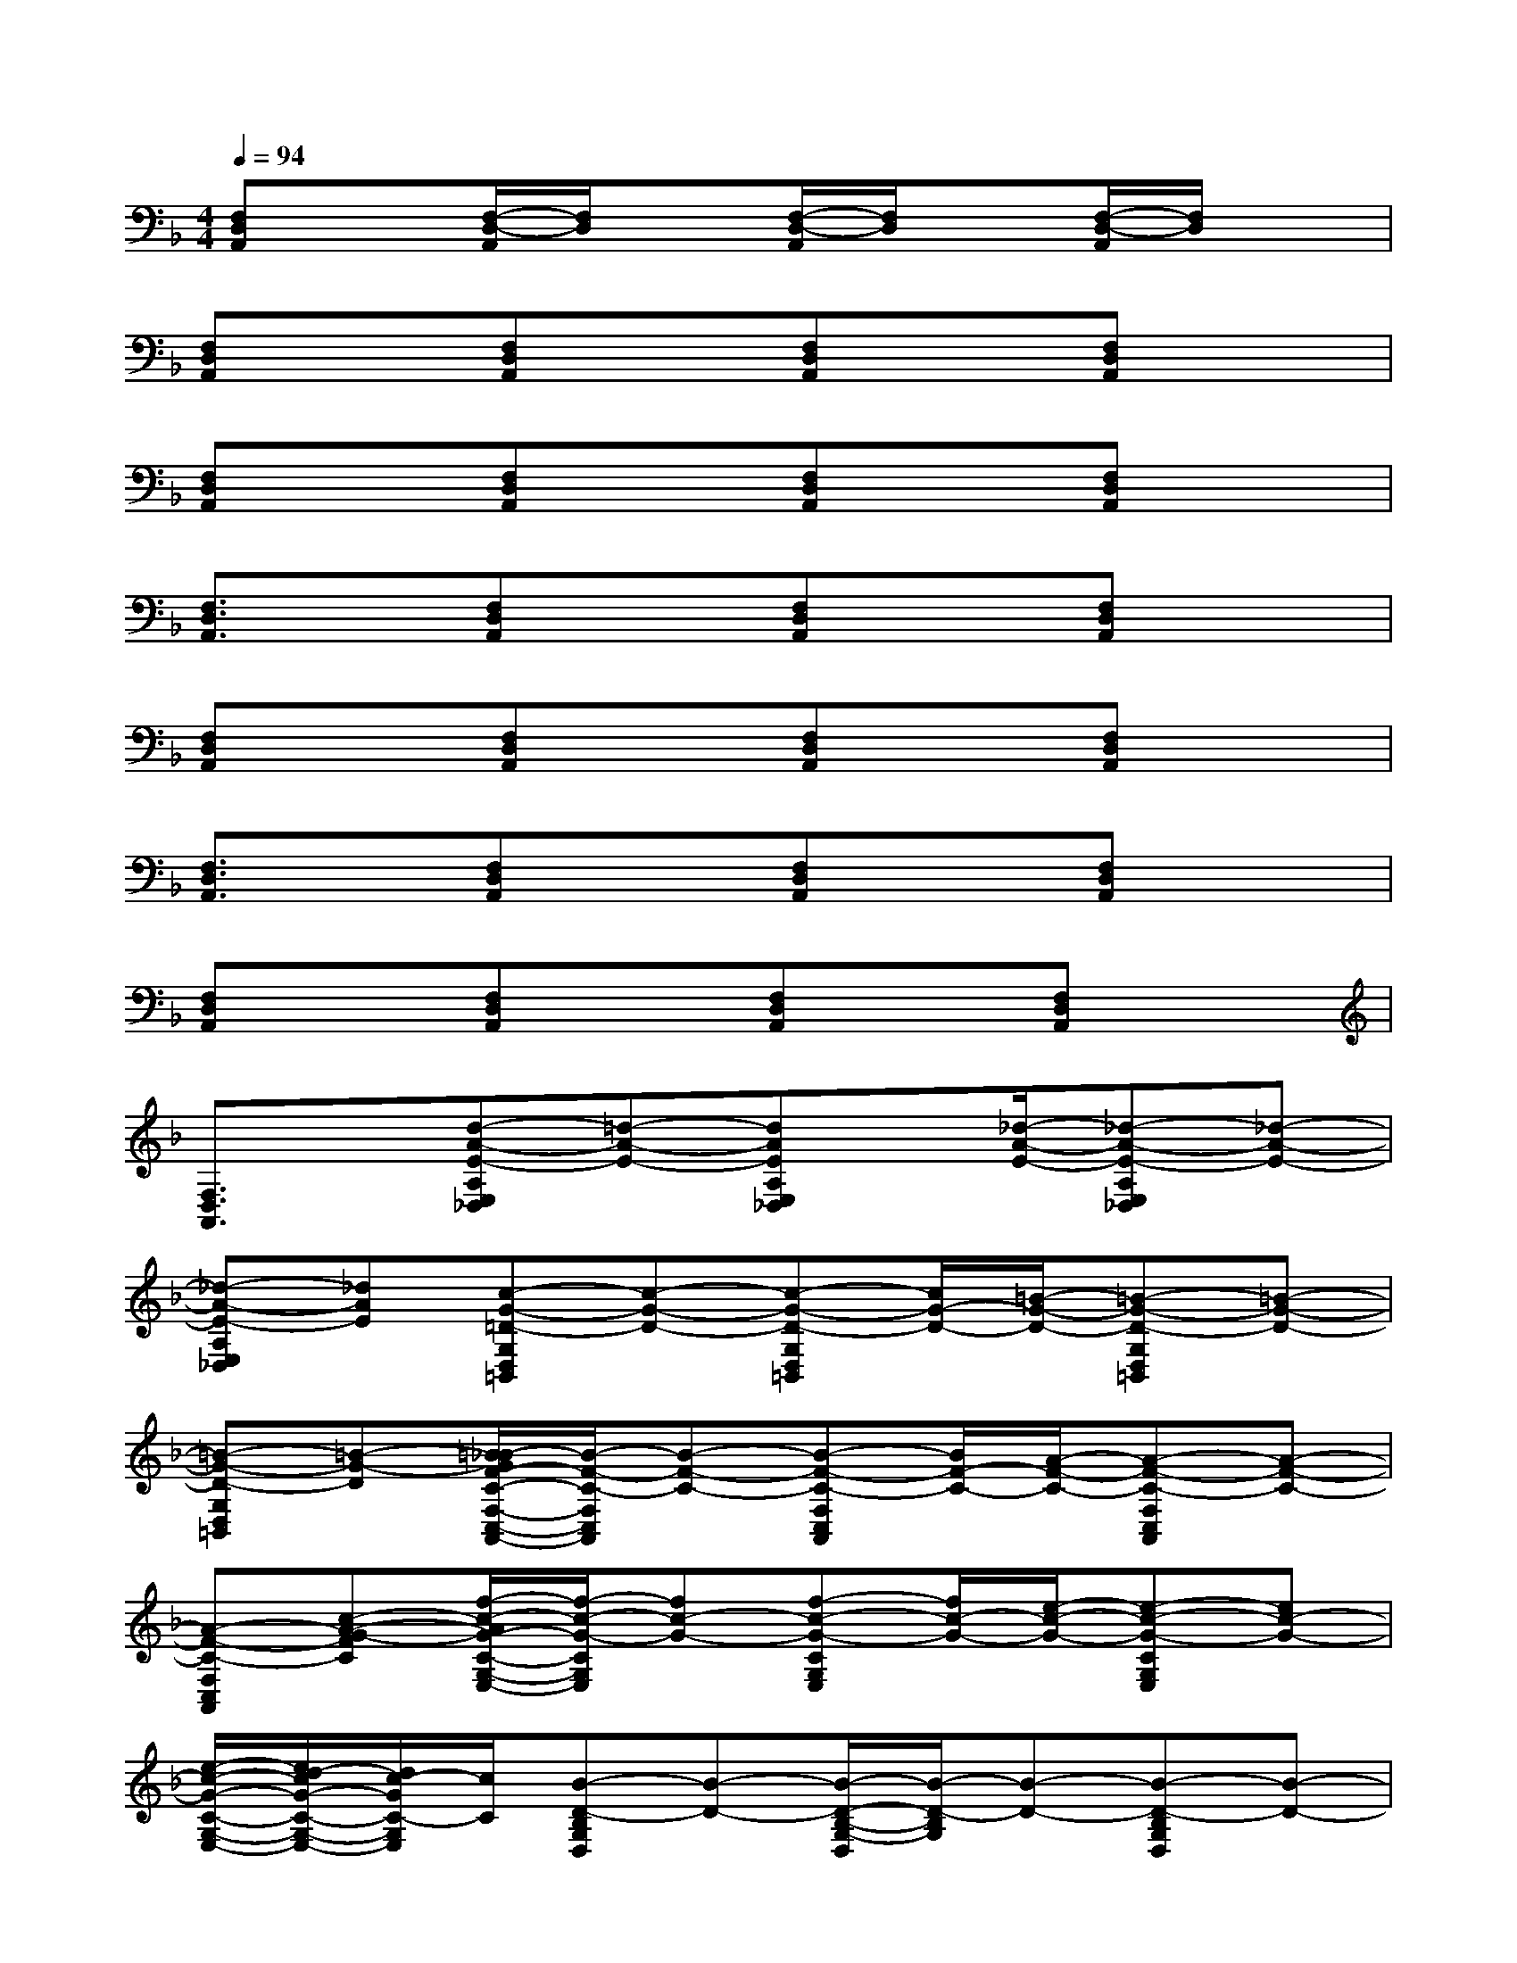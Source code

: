 X:1
T:
M:4/4
L:1/8
Q:1/4=94
K:F%1flats
V:1
[F,D,A,,]x[F,/2-D,/2-A,,/2][F,/2D,/2]x[F,/2-D,/2-A,,/2][F,/2D,/2]x[F,/2-D,/2-A,,/2][F,/2D,/2]x|
[F,D,A,,]x[F,D,A,,]x[F,D,A,,]x[F,D,A,,]x|
[F,D,A,,]x[F,D,A,,]x[F,D,A,,]x[F,D,A,,]x|
[F,3/2D,3/2A,,3/2]x/2[F,D,A,,]x[F,D,A,,]x[F,D,A,,]x|
[F,D,A,,]x[F,D,A,,]x[F,D,A,,]x[F,D,A,,]x|
[F,3/2D,3/2A,,3/2]x/2[F,D,A,,]x[F,D,A,,]x[F,D,A,,]x|
[F,D,A,,]x[F,D,A,,]x[F,D,A,,]x[F,D,A,,]x|
[F,3/2D,3/2A,,3/2]x/2[d-A-E-A,E,_D,][=d-A-E-][dAEA,E,_D,]x/2[_d/2-A/2-E/2-][_d-A-E-A,E,_D,][_d-A-E-]|
[_d-A-E-A,E,_D,][_dAE][c-G-=D-G,D,=B,,][c-G-D-][c-G-D-G,D,=B,,][c/2G/2-D/2-][=B/2-G/2-D/2-][=B-G-D-G,D,=B,,][=B-G-D-]|
[=B-G-D-G,D,=B,,][=B-G-D][=B/2_B/2-G/2F/2-C/2-F,/2-C,/2-A,,/2-][B/2-F/2-C/2-F,/2C,/2A,,/2][B-F-C-][B-F-C-F,C,A,,][B/2F/2-C/2-][A/2-F/2-C/2-][A-F-C-F,C,A,,][A-F-C-]|
[A-F-C-F,C,A,,][c-A-G-FC][f/2-c/2-A/2G/2-C/2-G,/2-E,/2-][f/2-c/2-G/2-C/2G,/2E,/2][fc-G-][f-c-G-CG,E,][f/2c/2-G/2-][e/2-c/2-G/2-][e-c-G-CG,E,][ec-G-]|
[e/2-c/2-G/2-C/2-G,/2-E,/2-][e/2d/2-c/2G/2-C/2-G,/2-E,/2-][d/2c/2-G/2C/2-G,/2E,/2][c/2C/2][B-D-B,G,D,][B-D-][B/2-D/2-B,/2-G,/2-D,/2][B/2-D/2-B,/2G,/2][B-D-][B-D-B,G,D,][B-D-]|
[B3/2-D3/2-B,3/2G,3/2D,3/2][B/2D/2][e-c-CG,E,][e-c-][e-c-CG,E,][e-c-][e-c-CG,E,][e-c-]|
[e-c-C-G,E,-][e/2-c/2-C/2E,/2][e/2c/2][B-D-B,G,D,][B-D-][B-D-B,G,D,][B-D-][B-D-B,G,D,][B-D-]|
[B-D-B,G,D,][BD][g2_e2][g2_e2B2][d-B-F-B,-F,D,][d/2-B/2-F/2-B,/2][d/2-B/2-F/2-]|
[d-B-F-B,-F,D,-][d/2-B/2-F/2-B,/2D,/2][d/2B/2F/2][f-G-G,F,D,][f-G-][f-G-G,F,D,][f-G-][f-G-G,F,D,][f-G-]